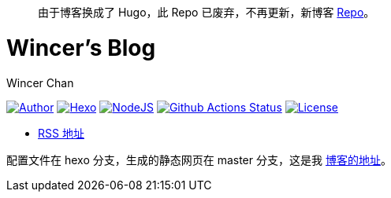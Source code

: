 
> 由于博客换成了 Hugo，此 Repo 已废弃，不再更新，新博客 https://github.com/WincerChan/Cirrus[Repo]。


= Wincer's Blog
Wincer Chan

image:https://img.shields.io/badge/author-Wincer-0097a7.svg?style=flat-square[Author, link=https://diem.im]
image:https://img.shields.io/badge/hexo-3.5.0-0e83cd.svg?style=flat-square[Hexo, link=https://hexo.io]
image:https://img.shields.io/badge/node.js-9.3.0-43853d.svg?style=flat-square[NodeJS, link=https://nodejs.org]
image:https://github.com/WincerChan/MyBlog/workflows/Blog%20Workflow/badge.svg[Github Actions Status, link=https://github.com/features/actions]
image:https://img.shields.io/badge/License-CC%20BY--NC--ND%204.0-lightgrey.svg?style=flat-square[License, link=https://creativecommons.org/licenses/by-nc-nd/4.0/deed.zh]

* https://blog.itswincer.com/atom.xml[RSS 地址]

配置文件在 hexo 分支，生成的静态网页在 master 分支，这是我 https://blog.itswincer.com[博客的地址]。

